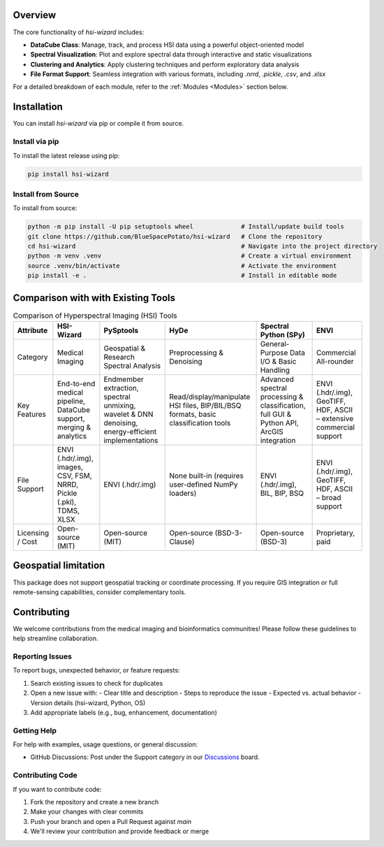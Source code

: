 .. _wizard:

Overview
========

The core functionality of `hsi-wizard` includes:

- **DataCube Class**: Manage, track, and process HSI data using a powerful object-oriented model
- **Spectral Visualization**: Plot and explore spectral data through interactive and static visualizations
- **Clustering and Analytics**: Apply clustering techniques and perform exploratory data analysis
- **File Format Support**: Seamless integration with various formats, including `.nrrd`, `.pickle`, `.csv`, and `.xlsx`

For a detailed breakdown of each module, refer to the :ref:`Modules <Modules>` section below.

Installation
============

You can install `hsi-wizard` via pip or compile it from source.

Install via pip
---------------
To install the latest release using pip:

.. code-block:: console

   pip install hsi-wizard

Install from Source
-------------------
To install from source:

.. code-block:: console

   python -m pip install -U pip setuptools wheel             # Install/update build tools
   git clone https://github.com/BlueSpacePotato/hsi-wizard   # Clone the repository
   cd hsi-wizard                                             # Navigate into the project directory
   python -m venv .venv                                      # Create a virtual environment
   source .venv/bin/activate                                 # Activate the environment
   pip install -e .                                          # Install in editable mode


Comparison with with Existing Tools
===================================

.. list-table:: Comparison of Hyperspectral Imaging (HSI) Tools
   :header-rows: 1

   * - Attribute
     - HSI-Wizard
     - PySptools
     - HyDe
     - Spectral Python (SPy)
     - ENVI
   * - Category
     - Medical Imaging
     - Geospatial & Research
       Spectral Analysis
     - Preprocessing & Denoising
     - General-Purpose Data
       I/O & Basic Handling
     - Commercial All-rounder
   * - Key Features
     - End-to-end medical pipeline,
       DataCube support, merging & analytics
     - Endmember extraction,
       spectral unmixing,
       wavelet & DNN denoising,
       energy-efficient implementations
     - Read/display/manipulate HSI files,
       BIP/BIL/BSQ formats,
       basic classification tools
     - Advanced spectral
       processing & classification,
       full GUI & Python API,
       ArcGIS integration
     - ENVI (.hdr/.img), GeoTIFF, HDF,
       ASCII – extensive commercial support
   * - File Support
     - ENVI (.hdr/.img), images, CSV, FSM,
       NRRD, Pickle (.pkl), TDMS, XLSX
     - ENVI (.hdr/.img)
     - None built-in (requires user-defined NumPy loaders)
     - ENVI (.hdr/.img), BIL, BIP, BSQ
     - ENVI (.hdr/.img), GeoTIFF,
       HDF, ASCII – broad support
   * - Licensing / Cost
     - Open-source (MIT)
     - Open-source (MIT)
     - Open-source (BSD-3-Clause)
     - Open-source (BSD-3)
     - Proprietary, paid

Geospatial limitation
=====================

This package does not support geospatial tracking or coordinate processing. If you require GIS integration or full remote-sensing capabilities, consider complementary tools.

Contributing
============

We welcome contributions from the medical imaging and bioinformatics communities! Please follow these guidelines to help streamline collaboration.

Reporting Issues
----------------
To report bugs, unexpected behavior, or feature requests:

1. Search existing issues to check for duplicates
2. Open a new issue with:
   - Clear title and description
   - Steps to reproduce the issue
   - Expected vs. actual behavior
   - Version details (hsi-wizard, Python, OS)
3. Add appropriate labels (e.g., bug, enhancement, documentation)

Getting Help
------------
For help with examples, usage questions, or general discussion:

- GitHub Discussions: Post under the Support category in our `Discussions <https://github.com/BlueSpacePotato/hsi-wizard/discussions>`_ board.

Contributing Code
-----------------
If you want to contribute code:

1. Fork the repository and create a new branch
2. Make your changes with clear commits
3. Push your branch and open a Pull Request against `main`
4. We'll review your contribution and provide feedback or merge

